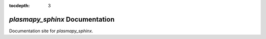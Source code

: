 :tocdepth: 3

.. _plasmapy-sphinxs-documentation:

###############################
`plasmapy_sphinx` Documentation
###############################

Documentation site for `plasmapy_sphinx`.
